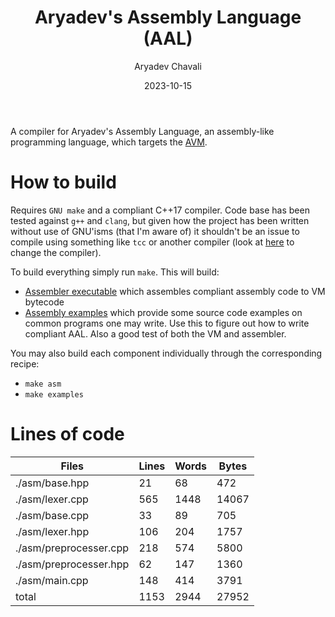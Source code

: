 #+title: Aryadev's Assembly Language (AAL)
#+author: Aryadev Chavali
#+date: 2023-10-15

A compiler for Aryadev's Assembly Language, an assembly-like
programming language, which targets the
[[https://github.com/aryadev-software/avm/][AVM]].

* How to build
Requires =GNU make= and a compliant C++17 compiler.  Code base has
been tested against =g++= and =clang=, but given how the project has
been written without use of GNU'isms (that I'm aware of) it shouldn't
be an issue to compile using something like =tcc= or another compiler
(look at [[file:Makefile::CPP=g++][here]] to change the compiler).

To build everything simply run ~make~.  This will build:
+ [[file:asm/main.cpp][Assembler executable]] which assembles
  compliant assembly code to VM bytecode
+ [[file:examples/][Assembly examples]] which provide some source code
  examples on common programs one may write.  Use this to figure out
  how to write compliant AAL.  Also a good test of both the VM and
  assembler.

You may also build each component individually through the
corresponding recipe:
+ ~make asm~
+ ~make examples~
* Lines of code
#+begin_src sh :results table :exports results
wc -lwc $(find -regex ".*\.[ch]\(pp\)?" -maxdepth 2)
#+end_src

#+RESULTS:
| Files                  | Lines | Words | Bytes |
|------------------------+-------+-------+-------|
| ./asm/base.hpp         |    21 |    68 |   472 |
| ./asm/lexer.cpp        |   565 |  1448 | 14067 |
| ./asm/base.cpp         |    33 |    89 |   705 |
| ./asm/lexer.hpp        |   106 |   204 |  1757 |
| ./asm/preprocesser.cpp |   218 |   574 |  5800 |
| ./asm/preprocesser.hpp |    62 |   147 |  1360 |
| ./asm/main.cpp         |   148 |   414 |  3791 |
|------------------------+-------+-------+-------|
| total                  |  1153 |  2944 | 27952 |
